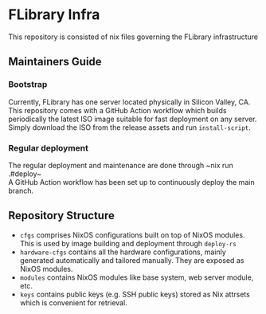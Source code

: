 * FLibrary Infra
This repository is consisted of nix files governing the FLibrary infrastructure

** Maintainers Guide
*** Bootstrap
Currently, FLibrary has one server located physically in Silicon Valley, CA. This repository comes with a GitHub Action workflow which builds periodically the latest ISO image suitable for fast deployment on any server. Simply download the ISO from the release assets and run ~install-script~.
*** Regular deployment
The regular deployment and maintenance are done through ~nix run .#deploy~\\
A GitHub Action workflow has been set up to continuously deploy the main branch.

** Repository Structure
- ~cfgs~ comprises NixOS configurations built on top of NixOS modules. This is used by image building and deployment through ~deploy-rs~
- ~hardware-cfgs~ contains all the hardware configurations, mainly generated automatically and tailored manually. They are exposed as NixOS modules.
- ~modules~ contains NixOS modules like base system, web server module, etc.
- ~keys~ contains public keys (e.g. SSH public keys) stored as Nix attrsets which is convenient for retrieval.
